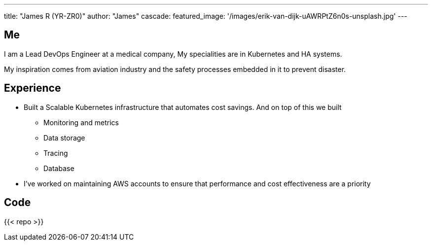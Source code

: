 ---
title: "James R (YR-ZR0)"
author: "James"
cascade:
  featured_image: '/images/erik-van-dijk-uAWRPtZ6n0s-unsplash.jpg'
---

== Me
I am a Lead DevOps Engineer at a medical company,
My specialities are in Kubernetes and HA systems.

My inspiration comes from aviation industry and the safety processes embedded in it to prevent disaster.

== Experience
* Built a Scalable Kubernetes infrastructure that automates cost savings. And on top of this we built
  ** Monitoring and metrics
  ** Data storage
  ** Tracing
  ** Database
* I've worked on maintaining AWS accounts to ensure that performance and cost effectiveness are a priority


== Code
{{< repo >}}
